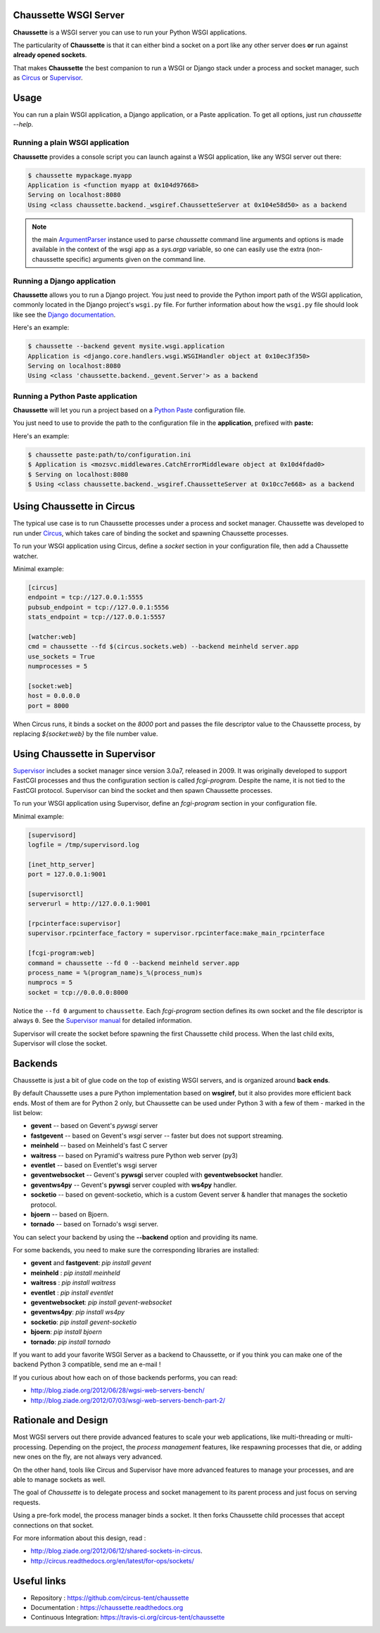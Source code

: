 Chaussette WSGI Server
======================

.. image:: images/chaussette.png
   :align: right


**Chaussette** is a WSGI server you can use to run your Python WSGI
applications.

The particularity of **Chaussette** is that it can either bind a socket
on a port like any other server does **or** run against **already opened
sockets**.

That makes **Chaussette** the best companion to run a WSGI or Django
stack under a process and socket manager, such as
`Circus <http://circus.rtfd.org>`_ or `Supervisor <http://supervisord.org>`_.

.. image:: https://travis-ci.org/circus-tent/chaussette.svg?branch=master
   :alt: Build Status
   :target: https://secure.travis-ci.org/circus-tent/chaussette/

.. image:: https://coveralls.io/repos/circus-tent/chaussette/badge.svg?branch=master
   :alt: Coverage Status on master
   :target: https://coveralls.io/r/circus-tent/chaussette?branch=master

.. image:: https://img.shields.io/pypi/v/chaussette.svg
   :target: https://python.org/pypi/chaussette/

.. image:: https://img.shields.io/pypi/dm/chaussette.svg
   :target: https://python.org/pypi/chaussette/

.. image:: http://allmychanges.com/p/python/chaussette/badge/
   :target: http://allmychanges.com/p/python/chaussette/?utm_source=badge



Usage
=====

You can run a plain WSGI application, a Django application, or a Paste application.
To get all options, just run *chaussette --help*.



Running a plain WSGI application
--------------------------------

**Chaussette** provides a console script you can launch against a WSGI
application, like any WSGI server out there:

.. code-block:: bash

    $ chaussette mypackage.myapp
    Application is <function myapp at 0x104d97668>
    Serving on localhost:8080
    Using <class chaussette.backend._wsgiref.ChaussetteServer at 0x104e58d50> as a backend


.. Note::
   the main `ArgumentParser <https://docs.python.org/2/library/argparse.html>`_ 
   instance used to parse *chaussette* command
   line arguments and options is made available in the context of the wsgi app
   as a `sys.argp` variable, so one can easily use the extra (non-chaussette 
   specific) arguments given on the command line.

Running a Django application
----------------------------

**Chaussette** allows you to run a Django project. You just need to provide the
Python import path of the WSGI application, commonly located in the Django
project's ``wsgi.py`` file. For further information about how the ``wsgi.py``
file should look like see the `Django documentation`_.

Here's an example:

.. code-block:: bash

    $ chaussette --backend gevent mysite.wsgi.application
    Application is <django.core.handlers.wsgi.WSGIHandler object at 0x10ec3f350>
    Serving on localhost:8080
    Using <class 'chaussette.backend._gevent.Server'> as a backend

.. _`Django documentation`: https://docs.djangoproject.com/en/1.4/howto/deployment/wsgi/


Running a Python Paste application
----------------------------------

**Chaussette** will let you run a project based on a
`Python Paste <http://pythonpaste.org/>`_ configuration file.

You just need to use to provide the
path to the configuration file in the **application**, prefixed with **paste:**

Here's an example:

.. code-block:: bash

    $ chaussette paste:path/to/configuration.ini
    $ Application is <mozsvc.middlewares.CatchErrorMiddleware object at 0x10d4fdad0>
    $ Serving on localhost:8080
    $ Using <class chaussette.backend._wsgiref.ChaussetteServer at 0x10cc7e668> as a backend


Using Chaussette in Circus
==========================

The typical use case is to run Chaussette processes under a process
and socket manager.  Chaussette was developed to run under `Circus
<http://circus.readthedocs.org>`_, which takes care of binding the
socket and spawning Chaussette processes.

To run your WSGI application using Circus, define a *socket* section in your
configuration file, then add a Chaussette watcher.

Minimal example:

.. code-block:: ini

    [circus]
    endpoint = tcp://127.0.0.1:5555
    pubsub_endpoint = tcp://127.0.0.1:5556
    stats_endpoint = tcp://127.0.0.1:5557

    [watcher:web]
    cmd = chaussette --fd $(circus.sockets.web) --backend meinheld server.app
    use_sockets = True
    numprocesses = 5

    [socket:web]
    host = 0.0.0.0
    port = 8000


When Circus runs, it binds a socket on the *8000* port and passes the file descriptor
value to the Chaussette process, by replacing *${socket:web}* by the file number value.


Using Chaussette in Supervisor
==============================

`Supervisor <http://supervisord.org>`_ includes a socket manager since
version 3.0a7, released in 2009.  It was originally developed to support
FastCGI processes and thus the configuration section is called
*fcgi-program*.  Despite the name, it is not tied to the FastCGI protocol.
Supervisor can bind the socket and then spawn Chaussette processes.

To run your WSGI application using Supervisor, define an *fcgi-program*
section in your configuration file.

Minimal example:

.. code-block:: ini

    [supervisord]
    logfile = /tmp/supervisord.log

    [inet_http_server]
    port = 127.0.0.1:9001

    [supervisorctl]
    serverurl = http://127.0.0.1:9001

    [rpcinterface:supervisor]
    supervisor.rpcinterface_factory = supervisor.rpcinterface:make_main_rpcinterface

    [fcgi-program:web]
    command = chaussette --fd 0 --backend meinheld server.app
    process_name = %(program_name)s_%(process_num)s
    numprocs = 5
    socket = tcp://0.0.0.0:8000


Notice the ``--fd 0`` argument to ``chaussette``.  Each *fcgi-program*
section defines its own socket and the file descriptor is always ``0``.
See the `Supervisor manual <http://supervisord.org/configuration.html#fcgi-program-x-section-settings>`_
for detailed information.

Supervisor will create the socket before spawning the first Chaussette child
process.  When the last child exits, Supervisor will close the socket.


Backends
========

Chaussette is just a bit of glue code on the top of existing WSGI servers,
and is organized around **back ends**.

By default Chaussette uses a pure Python implementation based on **wsgiref**,
but it also provides more efficient back ends. Most of them are for Python 2
only, but Chaussette can be used under Python 3 with a few of them - marked in the
list below:

- **gevent** -- based on Gevent's *pywsgi* server
- **fastgevent** -- based on Gevent's *wsgi* server -- faster but does not
  support streaming.
- **meinheld** -- based on Meinheld's fast C server
- **waitress** -- based on Pyramid's waitress pure Python web server (py3)
- **eventlet** -- based on Eventlet's wsgi server
- **geventwebsocket** -- Gevent's **pywsgi** server coupled with
  **geventwebsocket** handler.
- **geventws4py** -- Gevent's **pywsgi** server coupled with
  **ws4py** handler.
- **socketio** -- based on gevent-socketio, which is a custom
  Gevent server & handler that manages the socketio protocol.
- **bjoern** -- based on Bjoern.
- **tornado** -- based on Tornado's wsgi server.


You can select your backend by using the **--backend** option and providing
its name.

For some backends, you need to make sure the corresponding libraries
are installed:

- **gevent** and **fastgevent**: `pip install gevent`
- **meinheld** : `pip install meinheld`
- **waitress** : `pip install waitress`
- **eventlet** : `pip install eventlet`
- **geventwebsocket**: `pip install gevent-websocket`
- **geventws4py**: `pip install ws4py`
- **socketio**: `pip install gevent-socketio`
- **bjoern**: `pip install bjoern`
- **tornado**: `pip install tornado`


If you want to add your favorite WSGI Server as a backend to Chaussette,
or if you think you can make one of the backend Python 3 compatible,
send me an e-mail !

If you curious about how each on of those backends performs, you can read:

- http://blog.ziade.org/2012/06/28/wgsi-web-servers-bench/
- http://blog.ziade.org/2012/07/03/wsgi-web-servers-bench-part-2/


Rationale and Design
====================

Most WGSI servers out there provide advanced features to scale your web
applications, like multi-threading or multi-processing. Depending on the
project, the *process management* features, like respawning processes that
die, or adding new ones on the fly, are not always very advanced.

On the other hand, tools like Circus and Supervisor have more advanced
features to manage your processes, and are able to manage sockets as well.

The goal of *Chaussette* is to delegate process and socket management to
its parent process and just focus on serving requests.

Using a pre-fork model, the process manager binds a socket.  It then forks
Chaussette child processes that accept connections on that socket.

For more information about this design, read :

- http://blog.ziade.org/2012/06/12/shared-sockets-in-circus.
- http://circus.readthedocs.org/en/latest/for-ops/sockets/


Useful links
============

- Repository : https://github.com/circus-tent/chaussette
- Documentation : https://chaussette.readthedocs.org
- Continuous Integration: https://travis-ci.org/circus-tent/chaussette
    
